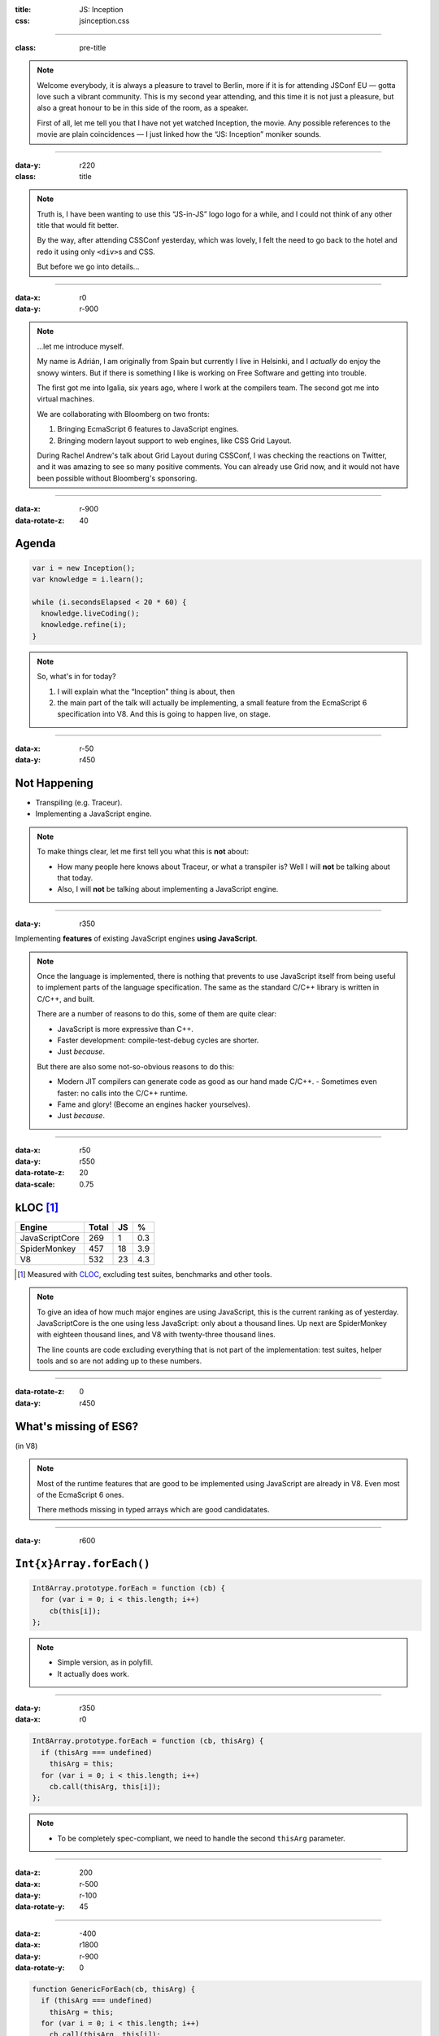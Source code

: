 :title: JS: Inception
:css: jsinception.css

----

:class: pre-title

.. raw:: html

  <div class="jslogo"><div class="jstext">JS</div></div>
  <div class="jslogo-right">Inception<br/>
    <div>JSConf EU 2014</div>
    <!-- <a href="http://perezdecastro.org/2014/js-inception-v8.html">perezdecastro.org/2014/js-inception-v8.html</a> -->
  </div>

.. note::

  Welcome everybody, it is always a pleasure to travel to Berlin, more if it
  is for attending JSConf EU — gotta love such a vibrant community. This
  is my second year attending, and this time it is not just a pleasure, but
  also a great honour to be in this side of the room, as a speaker.

  First of all, let me tell you that I have not yet watched Inception, the
  movie. Any possible references to the movie are plain coincidences —
  I just linked how the “JS: Inception” moniker sounds.

----

:data-y: r220
:class: title

.. raw:: html

  <div class="jslogo bigger">
    <div class="jslogo"><div class="jstext">JS</div></div>
    <div class="jstext">JS</div>
    <div class="js-in">in</div>
  </div>

.. note::

  Truth is, I have been wanting to use this “JS-in-JS” logo logo for a
  while, and I could not think of any other title that would fit better.

  By the way, after attending CSSConf yesterday, which was lovely, I felt
  the need to go back to the hotel and redo it using only ``<div>``\s and
  CSS.

  But before we go into details…

----

:data-x: r0
:data-y: r-900

.. raw:: html

  <div id="avatar">
    <a href="http://twitter.com/aperezdc/">@aperezdc</a>
  </div>
  <div id="finland">
  </div>
  <div id="igalia-logo"></div>
  <div id="bloomberg-logo"></div>
  <div id="logos-plus">+</div>
  <div id="v8-logo"></div>

.. note::

  …let me introduce myself.

  My name is Adrián, I am originally from Spain but currently I live in
  Helsinki, and I *actually* do enjoy the snowy winters. But if there is
  something I like is working on Free Software and getting into trouble.

  The first got me into Igalia, six years ago, where I work at the
  compilers team. The second got me into virtual machines.

  We are collaborating with Bloomberg on two fronts:
  
  1. Bringing EcmaScript 6 features to JavaScript engines.
  2. Bringing modern layout support to web engines, like CSS Grid Layout.
       
  During Rachel Andrew's talk about Grid Layout during CSSConf, I was
  checking the reactions on Twitter, and it was amazing to see so many
  positive comments. You can already use Grid now, and it would not have
  been possible without Bloomberg's sponsoring.

----

:data-x: r-900
:data-rotate-z: 40

Agenda
======

.. code:: javascript

  var i = new Inception();
  var knowledge = i.learn();

  while (i.secondsElapsed < 20 * 60) {
    knowledge.liveCoding();
    knowledge.refine(i);
  }


.. note::

  So, what's in for today?

  1. I will explain what the “Inception” thing is about, then
  2. the main part of the talk will actually be implementing,
     a small feature from the EcmaScript 6 specification into
     V8. And this is going to happen live, on stage.

----

:data-x: r-50
:data-y: r450

Not Happening
=============

.. raw:: html

  <div id="ex-parrot">
    <div>“This is an ex-parrot!”</div>
  </div>

* Transpiling (e.g. Traceur).
* Implementing a JavaScript engine.

.. note::

  To make things clear, let me first tell you what this is **not** about:

  * How many people here knows about Traceur, or what a transpiler is?
    Well I will **not** be talking about that today.
  * Also, I will **not** be talking about implementing a JavaScript engine.


----

:data-y: r350

.. class:: reveal centerbox

Implementing **features** of existing JavaScript engines **using
JavaScript**.

.. note::

  Once the language is implemented, there is nothing that prevents to use
  JavaScript itself from being useful to implement parts of the language
  specification. The same as the standard C/C++ library is written in C/C++,
  and built.

  There are a number of reasons to do this, some of them are quite clear:

  * JavaScript is more expressive than C++.
  * Faster development: compile-test-debug cycles are shorter.
  * Just *because*.

  But there are also some not-so-obvious reasons to do this:

  * Modern JIT compilers can generate code as good as our hand made C/C++.
    - Sometimes even faster: no calls into the C/C++ runtime.
  * Fame and glory! (Become an engines hacker yourselves).
  * Just *because*.

----

:data-x: r50
:data-y: r550
:data-rotate-z: 20
:data-scale: 0.75

kLOC [#]_
=========

.. class:: align-data-right legend-first-column

============== ===== == ===
Engine         Total JS %
============== ===== == ===
JavaScriptCore   269  1 0.3
SpiderMonkey     457 18 3.9
V8               532 23 4.3
============== ===== == ===

.. [#] Measured with `CLOC <http://cloc.sf.net>`__, excluding test
       suites, benchmarks and other tools.

.. note::

  To give an idea of how much major engines are using JavaScript, this is
  the current ranking as of yesterday. JavaScriptCore is the one using less
  JavaScript: only about a thousand lines. Up next are SpiderMonkey with
  eighteen thousand lines, and V8 with twenty-three thousand lines.

  The line counts are code excluding everything that is not part of the
  implementation: test suites, helper tools and so are not adding up to
  these numbers.

----

:data-rotate-z: 0
:data-y: r450

What's missing of ES6?
======================

.. class:: center

(in V8)

.. note::

  Most of the runtime features that are good to be implemented using
  JavaScript are already in V8. Even most of the EcmaScript 6 ones.

  There methods missing in typed arrays which are good candidatates.

----

:data-y: r600


``Int{x}Array.forEach()``
=========================

.. code:: javascript

  Int8Array.prototype.forEach = function (cb) {
    for (var i = 0; i < this.length; i++)
      cb(this[i]);
  };


.. note::

  * Simple version, as in polyfill.
  * It actually does work.

----

:data-y: r350
:data-x: r0

.. code:: javascript

  Int8Array.prototype.forEach = function (cb, thisArg) {
    if (thisArg === undefined)
      thisArg = this;
    for (var i = 0; i < this.length; i++)
      cb.call(thisArg, this[i]);
  };


.. note::

  * To be completely spec-compliant, we need to handle the second
    ``thisArg`` parameter.

----

:data-z: 200
:data-x: r-500
:data-y: r-100
:data-rotate-y: 45

.. raw:: html

  <div class="demotime beatles">
    <div>Showtime!</div>
    <audio src="livecoding.mp3" controls>
  </div>

----

:data-z: -400
:data-x: r1800
:data-y: r-900
:data-rotate-y: 0

.. code:: javascript

  function GenericForEach(cb, thisArg) {
    if (thisArg === undefined)
      thisArg = this;
    for (var i = 0; i < this.length; i++)
      cb.call(thisArg, this[i]);
  }

  Int8Array.prototype.forEach = GenericForEach;
  Int16Array.prototype.forEach = GenericForEach;
  // …

.. note::

  Now, we may be tempted to go ahead and implement the same function for
  the other variants of typed arrays, maybe even reusing the same actual
  function. But beware: doing ths will defeat the type inference done by
  the JIT compiler.

----

:data-y: r475

.. code:: javascript

  function Int8ArrayForEach(cb, thisArg) { /* … */ }
  Int8Array.prototype.forEach = Int8ArrayForEach;

  function Int16ArrayForEach(cb, thisArg) { /* … */ }
  Int16Array.prototype.forEach = Int16ArrayForEach;

  // …


.. note::

  So we would rather have a copy of the function for each one of the cases,
  to make sure that the types of the elements that each version handles are
  always the same.

  * Inferred types are always the same:

    - Better for the JIT.
    - No need to bail out from generated code.

  * V8 has a macro expansion mechanism used to generate variants of the same
    function. It is used for the typed arrays impleentation.

----

:data-z: -100
:data-x: r-400
:data-y: r-100
:data-rotate-y: 45

.. raw:: html

  <div class="demotime lebowski">
    <div>Ouch!</div>
    <audio src="livecoding.mp3" controls>
  </div>

.. note::

  So let's go back to the code and do this properly.

----

:data-z: 0
:data-y: r650
:data-x: r200
:data-rotate-y: 0

Actual V8 code
==============

.. code:: javascript

  // …
  var stepping = DEBUG_IS_ACTIVE &&
     %DebugCallbackSupportsStepping(f);
  for (var i = 0; i < length; i++) {
    if (i in array) {
      var element = array[i];
      // Prepare break slots for debugger step in.
      if (stepping) %DebugPrepareStepInIfStepping(f);
      %_CallFunction(receiver, element, i, array, f);
    }
  }

----

:data-x: r0
:data-y: r600

Odds & Ends
===========

%Native()
  Call into ``src/runtime.cc`` functions! 😨

  ``% d8 --allow-natives-syntax``

Helpers
  ``src/v8natives.js``

  ``src/runtime.js``

  ``src/macros.py``

.. note::

  * A parser switch controls the availability of natives — Yes, this is
    actually shoehorned into the parser.
  * JavaScript code implementing the runtime library uses the helper
    functions defined in those files.

----


Takeaways
=========

* JavaScript is great to start hacking on engines.

* All major engines use it — more or less.

* The complexity of the spec **will** hit you.

* Hacking on engines is rewarding, **start now**!

----

:data-x: 1200
:data-y: 2000

.. raw:: html

  <div class="demotime">
    <div>Thanks for watching!</div>
  </div>


----

:data-x: 1400
:data-y: 1300
:class: credits

Thanks
======

Music
  AC Customusic (Hopefully Public Domain)

Overpass Font
  http://fedoraproject.org/wiki/Overpass_Fonts

Oswald Font
  http://oswaldfont.com

Camingo Mono Font
  http://www.janfromm.de

Pixel Art
  `Héctor Bometón <http://www.mierdecitas.com>`__ –
  http://mierdecitas.tumblr.com

V8 Logo
  http://hamcha.deviantart.com/art/Google-V8-Logo-Vector-324846149

----

:data-x: 0
:data-y: 850
:data-scale: 4
:data-rotate-y: 0

.. :data-scale: 0.025

